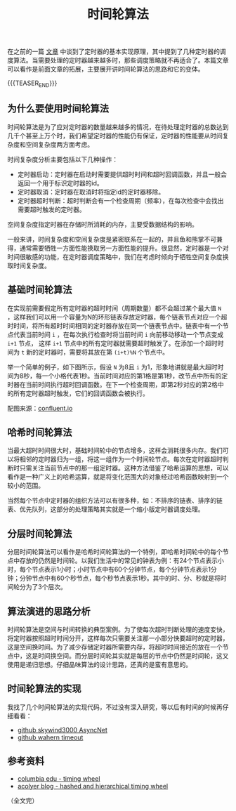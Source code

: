 #+BEGIN_COMMENT
.. title: 时间轮算法
.. slug: timing-wheel-algorithm
.. date: 2020-04-18 09:58:19 UTC+08:00
.. tags: algorithm, timing wheel, timer
.. category: alogrithm
.. link:
.. description:
.. type: text
/.. status: draft
#+END_COMMENT
#+OPTIONS: num:nil

#+TITLE: 时间轮算法

在之前的一篇 [[post-url://posts/how-to-impl-a-timer/][文章]] 中谈到了定时器的基本实现原理，其中提到了几种定时器的调度算法。当需要处理的定时器越来越多时，那些调度策略就不再适合了。本篇文章可以看作是前面文章的拓展，主要展开讲时间轮算法的思路和它的变体。

{{{TEASER_END}}}

** 为什么要使用时间轮算法
时间轮算法是为了应对定时器的数量越来越多的情况，在待处理定时器的总数达到几千个甚至上万个时，我们希望定时器的性能仍有保证，定时器的性能要从时间复杂度和空间复杂度两方面考虑。

时间复杂度分析主要包括以下几种操作：
- 定时器启动：定时器在启动时需要提供超时时间和超时回调函数，并且一般会返回一个用于标识定时器的id。
- 定时器取消：定时器在取消时将指定id的定时器移除。
- 定时器超时判断：超时判断会有一个检查周期（频率），在每次检查中会找出需要超时触发的定时器。

空间复杂度指定时器在存储时所消耗的内存，主要受数据结构的影响。

一般来讲，时间复杂度和空间复杂度是紧密联系在一起的，并且鱼和熊掌不可兼得，通常需要牺牲一方面性能换取另一方面性能的提升。很显然，定时器是一个对时间很敏感的功能，在定时器调度策略中，我们在考虑时倾向于牺牲空间复杂度换取时间复杂度。

** 基础时间轮算法
在实现前需要假定所有定时器的超时时间（周期数量）都不会超过某个最大值 ~N~ ，这样我们可以用一个容量为N的环形链表存放定时器，每个链表节点对应一个超时时间，将所有超时时间相同的定时器存放在同一个链表节点中。链表中有一个节点代表当前时间 ~i~ ，在每次执行检查时将当前时间 ~i~ 向前移动移动一个节点变成 ~i+1~ 节点， 这样 ~i+1~ 节点中的所有定时器就需要超时触发了。在添加一个超时时间为 ~t~ 新的定时器时，需要将其放在第 ~(i+t)%N~ 个节点中。

举一个简单的例子，如下图所示，假设 ~N~ 为8且 ~i~ 为1，形象地讲就是最大超时时间为8秒，每一个小格代表1秒。当前时间对应的第1格是第1秒，改节点中所有的定时器在当前时间执行超时回调函数。在下一个检查周期，即第2秒对应的第2格中的所有定时器超时触发，它们的回调函数会被执行。

[[img-url://images/post-timing-wheel-algorithm-1.png]]
配图来源：[[https://www.confluent.io/blog/apache-kafka-purgatory-hierarchical-timing-wheels/][confluent.io]]

** 哈希时间轮算法
当最大超时时间很大时，基础时间轮中的节点增多，这样会消耗很多内存。我们可以将相邻的定时器归为一组，将这一组作为一个时间轮节点。每次在定时器超时判断时只需关注当前节点中的那一组定时器。这种方法借鉴了哈希运算的思想，可以看作是一种广义上的哈希运算，就是将变化范围大的对象经过哈希函数映射到一个较小的范围。

当然每个节点中定时器的组织方法可以有很多种，如：不排序的链表、排序的链表、优先队列，这部分的处理策略其实就是一个缩小版定时器调度处理。

** 分层时间轮算法
分层时间轮算法可以看作是哈希时间轮算法的一个特例，即哈希时间轮中的每个节点中存放的仍然是时间轮。以我们生活中的常见的钟表为例：有24个节点表示小时，每个节点表示1小时；小时节点中有60个分钟节点，每个分钟节点表示1分钟；分钟节点中有60个秒节点，每个秒节点表示1秒。其中的时、分、秒就是将时间轮分为了3个层次。

** 算法演进的思路分析
时间轮算法是空间与时间转换的典型案例。为了使每次超时判断处理的速度变快，将定时器按照超时时间分开，这样每次只需要关注那一小部分快要超时的定时器，这是空间换时间。为了减少存储定时器所需要内存，将超时时间接近的放在一个节点中，这是时间换空间。而分层时间轮其实就是每层的节点中仍然是时间轮，这又使用是递归思想。仔细品味算法的设计思路，还真的是蛮有意思的。

** 时间轮算法的实现
我找了几个时间轮算法的实现代码，不过没有深入研究，等以后有时间的时候再仔细看看：
- [[https://github.com/skywind3000/AsyncNet/blob/master/system/itimer.h][github skywind3000 AsyncNet]]
- [[https://github.com/wahern/timeout][github wahern timeout]]

** 参考资料
- [[http://www.cs.columbia.edu/~nahum/w6998/papers/sosp87-timing-wheels.pdf][columbia edu - timing wheel]]
- [[https://blog.acolyer.org/2015/11/23/hashed-and-hierarchical-timing-wheels/][acolyer blog - hashed and hierarchical timing wheel]]

（全文完）
